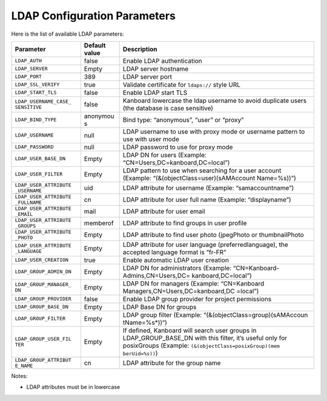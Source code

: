 LDAP Configuration Parameters
=============================

Here is the list of available LDAP parameters:

+-----------------------+----------+----------------------------------+
| Parameter             | Default  | Description                      |
|                       | value    |                                  |
+=======================+==========+==================================+
| ``LDAP_AUTH``         | false    | Enable LDAP authentication       |
+-----------------------+----------+----------------------------------+
| ``LDAP_SERVER``       | Empty    | LDAP server hostname             |
+-----------------------+----------+----------------------------------+
| ``LDAP_PORT``         | 389      | LDAP server port                 |
+-----------------------+----------+----------------------------------+
| ``LDAP_SSL_VERIFY``   | true     | Validate certificate for         |
|                       |          | ``ldaps://`` style URL           |
+-----------------------+----------+----------------------------------+
| ``LDAP_START_TLS``    | false    | Enable LDAP start TLS            |
+-----------------------+----------+----------------------------------+
| ``LDAP_USERNAME_CASE_ | false    | Kanboard lowercase the ldap      |
| SENSITIVE``           |          | username to avoid duplicate      |
|                       |          | users (the database is case      |
|                       |          | sensitive)                       |
+-----------------------+----------+----------------------------------+
| ``LDAP_BIND_TYPE``    | anonymou | Bind type: “anonymous”, “user”   |
|                       | s        | or “proxy”                       |
+-----------------------+----------+----------------------------------+
| ``LDAP_USERNAME``     | null     | LDAP username to use with proxy  |
|                       |          | mode or username pattern to use  |
|                       |          | with user mode                   |
+-----------------------+----------+----------------------------------+
| ``LDAP_PASSWORD``     | null     | LDAP password to use for proxy   |
|                       |          | mode                             |
+-----------------------+----------+----------------------------------+
| ``LDAP_USER_BASE_DN`` | Empty    | LDAP DN for users (Example:      |
|                       |          | “CN=Users,DC=kanboard,DC=local”) |
+-----------------------+----------+----------------------------------+
| ``LDAP_USER_FILTER``  | Empty    | LDAP pattern to use when         |
|                       |          | searching for a user account     |
|                       |          | (Example:                        |
|                       |          | “(&(objectClass=user)(sAMAccount |
|                       |          | Name=%s))”)                      |
+-----------------------+----------+----------------------------------+
| ``LDAP_USER_ATTRIBUTE | uid      | LDAP attribute for username      |
| _USERNAME``           |          | (Example: “samaccountname”)      |
+-----------------------+----------+----------------------------------+
| ``LDAP_USER_ATTRIBUTE | cn       | LDAP attribute for user full     |
| _FULLNAME``           |          | name (Example: “displayname”)    |
+-----------------------+----------+----------------------------------+
| ``LDAP_USER_ATTRIBUTE | mail     | LDAP attribute for user email    |
| _EMAIL``              |          |                                  |
+-----------------------+----------+----------------------------------+
| ``LDAP_USER_ATTRIBUTE | memberof | LDAP attribute to find groups in |
| _GROUPS``             |          | user profile                     |
+-----------------------+----------+----------------------------------+
| ``LDAP_USER_ATTRIBUTE | Empty    | LDAP attribute to find user      |
| _PHOTO``              |          | photo (jpegPhoto or              |
|                       |          | thumbnailPhoto                   |
+-----------------------+----------+----------------------------------+
| ``LDAP_USER_ATTRIBUTE | Empty    | LDAP attribute for user language |
| _LANGUAGE``           |          | (preferredlanguage), the         |
|                       |          | accepted language format is      |
|                       |          | “fr-FR”                          |
+-----------------------+----------+----------------------------------+
| ``LDAP_USER_CREATION``| true     | Enable automatic LDAP user       |
|                       |          | creation                         |
+-----------------------+----------+----------------------------------+
|``LDAP_GROUP_ADMIN_DN``| Empty    | LDAP DN for administrators       |
|                       |          | (Example:                        |
|                       |          | “CN=Kanboard-Admins,CN=Users,DC= |
|                       |          | kanboard,DC=local”)              |
+-----------------------+----------+----------------------------------+
| ``LDAP_GROUP_MANAGER_ | Empty    | LDAP DN for managers (Example:   |
| DN``                  |          | “CN=Kanboard                     |
|                       |          | Managers,CN=Users,DC=kanboard,DC |
|                       |          | =local”)                         |
+-----------------------+----------+----------------------------------+
|``LDAP_GROUP_PROVIDER``| false    | Enable LDAP group provider for   |
|                       |          | project permissions              |
+-----------------------+----------+----------------------------------+
| ``LDAP_GROUP_BASE_DN``| Empty    | LDAP Base DN for groups          |
|                       |          |                                  |
+-----------------------+----------+----------------------------------+
| ``LDAP_GROUP_FILTER`` | Empty    | LDAP group filter (Example:      |
|                       |          | “(&(objectClass=group)(sAMAccoun |
|                       |          | tName=%s*))“)                    |
+-----------------------+----------+----------------------------------+
| ``LDAP_GROUP_USER_FIL | Empty    | If defined, Kanboard will search |
| TER``                 |          | user groups in                   |
|                       |          | LDAP_GROUP_BASE_DN with this     |
|                       |          | filter, it’s useful only for     |
|                       |          | posixGroups (Example:            |
|                       |          | ``(&(objectClass=posixGroup)(mem |
|                       |          | berUid=%s))``)                   |
+-----------------------+----------+----------------------------------+
| ``LDAP_GROUP_ATTRIBUT | cn       | LDAP attribute for the group     |
| E_NAME``              |          | name                             |
+-----------------------+----------+----------------------------------+

Notes:

-  LDAP attributes must be in lowercase
